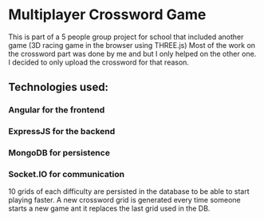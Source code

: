 * Multiplayer Crossword Game
This is part of a 5 people group project for school that included another game (3D racing game in the browser using THREE.js)
Most of the work on the crossword part was done by me and but I only helped on the other one.
I decided to only upload the crossword for that reason.

** Technologies used:
*** Angular for the frontend
*** ExpressJS for the backend
*** MongoDB for persistence
*** Socket.IO for communication

10 grids of each difficulty are persisted in the database to be able to start playing faster.
A new crossword grid is generated every time someone starts a new game ant it replaces the last grid used in the DB.
